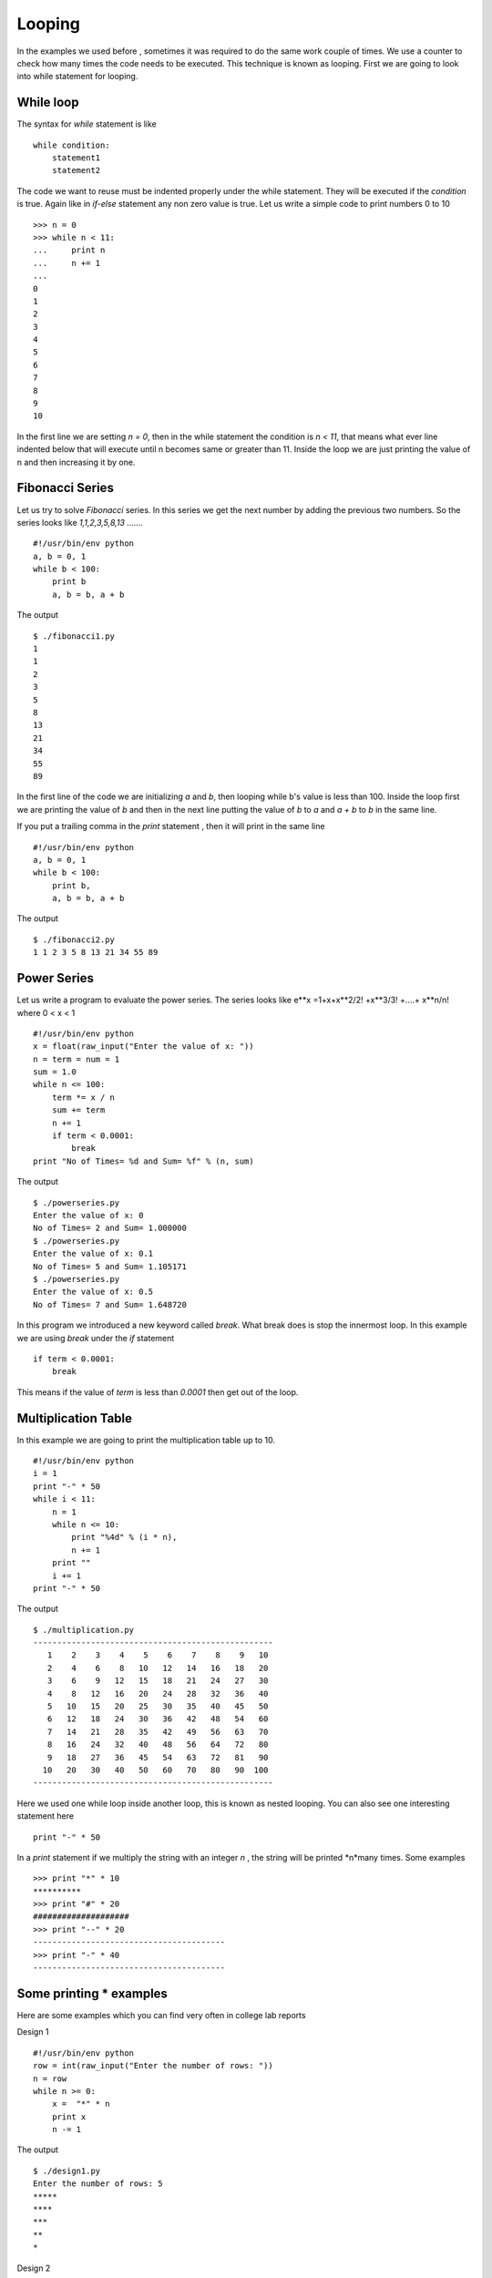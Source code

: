 

=======
Looping
=======

In the examples we used before , sometimes it was required to do the same work couple of times. We use a counter to check how many times the code needs to be executed. This technique is known as looping. First we are going to look into while statement for looping.

While loop
==========

The syntax for *while* statement is like

::

    while condition:
        statement1
        statement2

The code we want to reuse must be indented properly under the while statement. They will be executed if the *condition* is true. Again like in *if-else* statement any non zero value is true. Let us write a simple code to print numbers 0 to 10

::

    >>> n = 0
    >>> while n < 11:
    ...     print n
    ...     n += 1
    ...
    0
    1
    2
    3
    4
    5
    6
    7
    8
    9
    10

In the first line we are setting *n = 0*, then in the while statement the condition is *n < 11*, that means what ever line indented below that will execute until n becomes same or greater than 11. Inside the loop we are just printing the value of n and then increasing it by one.

Fibonacci Series
================

Let us try to solve *Fibonacci* series. In this series we get the next number by adding the previous two numbers. So the series looks like *1,1,2,3,5,8,13 .......*

::

    #!/usr/bin/env python
    a, b = 0, 1
    while b < 100:
        print b
        a, b = b, a + b

The output

::

    $ ./fibonacci1.py
    1
    1
    2
    3
    5
    8
    13
    21
    34
    55
    89

In the first line of the code we are initializing *a* and *b*, then looping while b's value is less than 100. Inside the loop first we are printing the value of *b* and then in the next line putting the value of *b* to *a* and *a + b* to *b* in the same line.

If you put a trailing comma in the *print* statement , then it will print in the same line

::

    #!/usr/bin/env python
    a, b = 0, 1
    while b < 100:
        print b,
        a, b = b, a + b

The output

::

    $ ./fibonacci2.py
    1 1 2 3 5 8 13 21 34 55 89

Power Series
============

Let us write a program to evaluate the power series. The series looks like e**x =1+x+x**2/2! +x**3/3! +....+ x**n/n! where 0 < x < 1

::

    #!/usr/bin/env python
    x = float(raw_input("Enter the value of x: "))
    n = term = num = 1
    sum = 1.0
    while n <= 100:
        term *= x / n
        sum += term
        n += 1
        if term < 0.0001:
            break
    print "No of Times= %d and Sum= %f" % (n, sum)

The output
::

    $ ./powerseries.py
    Enter the value of x: 0
    No of Times= 2 and Sum= 1.000000
    $ ./powerseries.py
    Enter the value of x: 0.1
    No of Times= 5 and Sum= 1.105171
    $ ./powerseries.py
    Enter the value of x: 0.5
    No of Times= 7 and Sum= 1.648720

In this program we introduced a new keyword called *break*. What break does is stop the innermost loop. In this example we are using *break* under the *if* statement

::

    if term < 0.0001:
        break

This means if the value of *term* is less than *0.0001* then get out of the loop.

Multiplication Table
====================

In this example we are going to print the multiplication table up to 10.

::

    #!/usr/bin/env python
    i = 1
    print "-" * 50
    while i < 11:
        n = 1
        while n <= 10:
            print "%4d" % (i * n),
            n += 1
        print ""
        i += 1
    print "-" * 50

The output
::

    $ ./multiplication.py
    --------------------------------------------------
       1    2    3    4    5    6    7    8    9   10 
       2    4    6    8   10   12   14   16   18   20 
       3    6    9   12   15   18   21   24   27   30 
       4    8   12   16   20   24   28   32   36   40 
       5   10   15   20   25   30   35   40   45   50 
       6   12   18   24   30   36   42   48   54   60 
       7   14   21   28   35   42   49   56   63   70 
       8   16   24   32   40   48   56   64   72   80 
       9   18   27   36   45   54   63   72   81   90 
      10   20   30   40   50   60   70   80   90  100 
    --------------------------------------------------

Here we used one while loop inside another loop, this is known as nested looping. You can also see one interesting statement here

::

    print "-" * 50

In a *print* statement if we multiply the string with an integer *n* , the string will be printed *n*many times. Some examples

::

    >>> print "*" * 10
    **********
    >>> print "#" * 20
    ####################
    >>> print "--" * 20
    ----------------------------------------
    >>> print "-" * 40
    ----------------------------------------

Some printing * examples
========================

Here are some examples which you can find very often in college lab reports

Design 1
::

    #!/usr/bin/env python
    row = int(raw_input("Enter the number of rows: "))
    n = row
    while n >= 0:
        x =  "*" * n
        print x
        n -= 1

The output
::

    $ ./design1.py
    Enter the number of rows: 5
    *****
    ****
    ***
    **
    *

Design 2
::

    #!/usr/bin/env python
    n = int(raw_input("Enter the number of rows: "))
    i = 1
    while i <= n:
        print "*" * i
        i += 1

The output
::

    $ ./design2.py
    Enter the number of rows: 5
    *
    **
    ***
    ****
    *****

Design 3
::

    #!/usr/bin/env python
    row = int(raw_input("Enter the number of rows: "))
    n = row
    while n >= 0:
        x =  "*" * n
        y = " " * (row - n)
        print y + x
    n -= 1

The output
::

    $ ./design3.py
    Enter the number of rows: 5
    *****
    ****
    ***
    **
    *

Lists
=====
List datastructure

We are going to learn a data structure called list before we go ahead to learn more on looping. Lists can be written as a list of comma-separated values (items) between square brackets.

::

    >>> a = [ 1 , 342, 2233423, 'India', 'Fedora']
    >>> a
    [1, 342, 2233423, 'India', 'Fedora']

Lists can keep any other data inside it. It works as a sequence too, that means
::

    >>> a[0]
    1
    >>> a[4]
    'Fedora'

You can even slice it into different pieces, examples are given below
::

    >>> a[4]
    'Fedora'
    >>> a[-1]
    'Fedora'
    >>> a[-2]
    'India'
    >>> a[0:-1]
    [1, 342, 2233423, 'India']
    >>> a[2:-2]
    [2233423]
    >>> a[:-2]
    [1, 342, 2233423]
    >>> a[0::2]
    [1, 2233423, 'Fedora']

In the last example we used two :(s) , the last value inside the third brackets indicates step. *s[i:j:k]* means slice of *s* from *i* to *j* with step *k*.

To check if any value exists within the list or not you can do
::

    >>> a = ['Fedora', 'is', 'cool']
    >>> 'cool' in a
    True
    >>> 'Linux' in a
    False

That means we can use the above statement as *if* clause expression. The built-in function *len()* can tell the length of a list.
::

    >>> len(a)
    3

.. note:: If you want to test if the list is empty or not, do it like this
   
   ::
       
        if list_name: #This means the list is not empty
            pass
        else: #This means the list is empty
            pass

For loop
========

There is another to loop by using *for* statement. In python the *for* statement is different from the way it works in *C*. Here for statement iterates over the items of any sequence (a list or a string). Example given below

::

    >>> a = ['Fedora', 'is', 'powerfull']
    >>> for x in a:
    ...     print x,
    ...
    Fedora is powerfull

We can also do things like

::

    >>> a = [1, 2, 3, 4, 5, 6, 7, 8, 9, 10]
    >>> for x in a[::2]:
    ...     print x
    ...
    1
    3
    5
    7
    9

range() function
================

range() is a buitin function. From the help document

::

    range(...)
    range([start,] stop[, step]) -> list of integers
    Return a list containing an arithmetic progression of integers.
    range(i, j) returns [i, i+1, i+2, ..., j-1]; start (!) defaults to 0.
    When step is given, it specifies the increment (or decrement).
    For example, range(4) returns [0, 1, 2, 3].  The end point is omitted!
    These are exactly the valid indices for a list of 4 elements.

Now if you want to see this help message on your system type *help(range)* in the python interpreter. *help(s)* will return help message on the object *s*. Examples of *range* function

::

    >>> range(1, 5)
    [1, 2, 3, 4]
    >>> range(1, 15, 3)
    [1, 4, 7, 10, 13]
    >>> range(10)
    [0, 1, 2, 3, 4, 5, 6, 7, 8, 9]

Continue statement
==================

Just like *break* we have another statement, *continue*, which skips the execution of the code after itself and goes back to the start of the loop. That means it will help you to skip a part of the loop. In the below example we will ask the user to input an integer, if the input is negative then we will ask again, if positive then we will square the number. To get out of the infinite loop user must input 0.

::

    #!/usr/bin/env python
    while True:
        n = int(raw_input("Please enter an Integer: "))
        if n < 0:
            continue #this will take the execution back to the starting of the loop
        elif n == 0:
            break
        print "Square is ", n ** 2
    print "Goodbye"

The output

::

    $ ./continue.py
    Please enter an Integer: 34
    Square is 1156
    Please enter an Integer: 4
    Square is 16
    Please enter an Integer: -9
    Please enter an Integer: 0
    Goodbye

Else loop
=========

We can have an optional *else* statement after any loop. It will be executed after the loop unless a *break* statement stopped the loop.

::

    >>> for i in range(0, 5):
    ...     print i
    ... else:
    ...     print "Bye bye"
    ...
    0
    1
    2
    3
    4
    Bye bye

We will see more example of *break* and *continue* later in the book.

Game of sticks
==============

This is a very simple game of sticks. There are 21 sticks, first the user picks number of sticks between 1-4, then the computer picks sticks(1-4). Who ever will pick the last stick will loose. Can you find out the case when the user will win ?

::

    #!/usr/bin/env python
    sticks = 21

    print "There are 21 sticks, you can take 1-4 number of sticks at a time."
    print "Whoever will take the last stick will loose"

    while True:
        print "Sticks left: " , sticks
        sticks_taken = int(raw_input("Take sticks(1-4):"))
        if sticks == 1:
            print "You took the last stick, you loose"
            break
        if sticks_taken >=5 or sticks_taken <=0:
            print "Wrong choice"
            continue
        print "Computer took: " , (5 - sticks_taken) , "n\n"
        sticks -= 5


